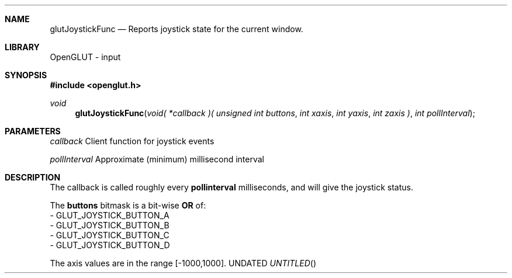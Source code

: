 .\" Copyright 2004, the OpenGLUT contributors
.Dt GLUTJOYSTICKFUNC 3 LOCAL
.Dd
.Sh NAME
.Nm glutJoystickFunc
.Nd Reports joystick state for the current window.
.Sh LIBRARY
OpenGLUT - input
.Sh SYNOPSIS
.In openglut.h
.Ft  void
.Fn glutJoystickFunc "void( *callback )( unsigned int buttons" "int xaxis" "int yaxis" "int zaxis )" "int pollInterval"
.Sh PARAMETERS
.Pp
.Bf Em
 callback
.Ef
      Client function for joystick events
.Pp
.Bf Em
 pollInterval
.Ef
  Approximate (minimum) millisecond interval
.Sh DESCRIPTION
The callback is called roughly every 
.Bf Sy
 pollinterval
.Ef
 
milliseconds, and will give the joystick status.
.Pp
The 
.Bf Sy
 buttons
.Ef
 bitmask is a bit-wise 
.Bf Sy
 OR
.Ef
 of:
 - GLUT_JOYSTICK_BUTTON_A
 - GLUT_JOYSTICK_BUTTON_B
 - GLUT_JOYSTICK_BUTTON_C
 - GLUT_JOYSTICK_BUTTON_D
.Pp
The axis values are in the range [-1000,1000].
.Pp
.fl
.sp 3

